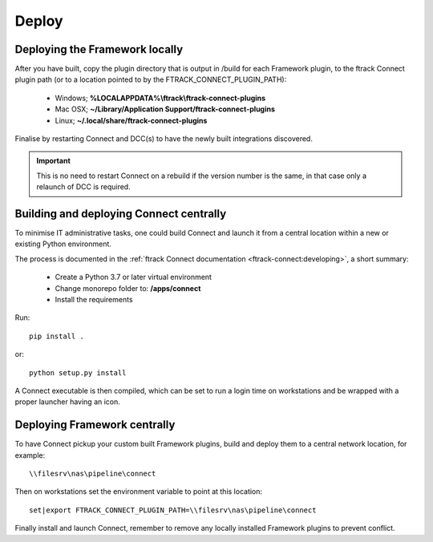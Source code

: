..
    :copyright: Copyright (c) 2022 ftrack

.. _developing/deploy:

******
Deploy
******


Deploying the Framework locally
===============================

After you have built, copy the plugin directory that is output in /build for
each Framework plugin, to the ftrack Connect plugin path (or to a location
pointed to by the FTRACK_CONNECT_PLUGIN_PATH):

 * Windows; **%LOCALAPPDATA%\\ftrack\\ftrack-connect-plugins**
 * Mac OSX; **~/Library/Application Support/ftrack-connect-plugins**
 * Linux; **~/.local/share/ftrack-connect-plugins**

Finalise by restarting Connect and DCC(s) to have the newly built integrations discovered.

..  important::

    This is no need to restart Connect on a rebuild if the version number is
    the same, in that case only a relaunch of DCC is required.


Building and deploying Connect centrally
========================================

To minimise IT administrative tasks, one could build Connect and launch it from
a central location within a new or existing Python environment.

The process is documented in the :ref:`ftrack Connect documentation <ftrack-connect:developing>`,
a short summary:

 * Create a Python 3.7 or later virtual environment
 * Change monorepo folder to: **/apps/connect**
 * Install the requirements

Run::

    pip install .

or::

    python setup.py install

A Connect executable is then compiled, which can be set to run a login time on
workstations and be wrapped with a proper launcher having an icon.



Deploying Framework centrally
=============================

To have Connect pickup your custom built Framework plugins, build and deploy them
to a central network location, for example::

    \\filesrv\nas\pipeline\connect

Then on workstations set the environment variable to point at this location::

    set|export FTRACK_CONNECT_PLUGIN_PATH=\\filesrv\nas\pipeline\connect

Finally install and launch Connect, remember to remove any locally installed
Framework plugins to prevent conflict.